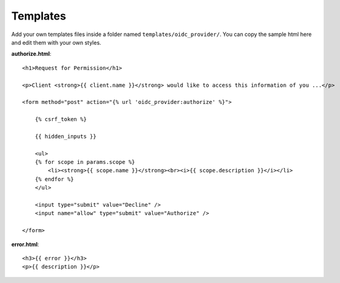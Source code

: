 .. _templates:

Templates
#########

Add your own templates files inside a folder named ``templates/oidc_provider/``.
You can copy the sample html here and edit them with your own styles.

**authorize.html**::

    <h1>Request for Permission</h1>

    <p>Client <strong>{{ client.name }}</strong> would like to access this information of you ...</p>

    <form method="post" action="{% url 'oidc_provider:authorize' %}">

        {% csrf_token %}

        {{ hidden_inputs }}

        <ul>
        {% for scope in params.scope %}
            <li><strong>{{ scope.name }}</strong><br><i>{{ scope.description }}</i></li>
        {% endfor %}
        </ul>

        <input type="submit" value="Decline" />
        <input name="allow" type="submit" value="Authorize" />

    </form>

**error.html**::

    <h3>{{ error }}</h3>
    <p>{{ description }}</p>
